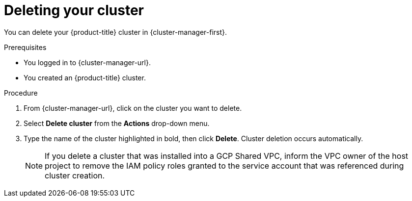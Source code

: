 // Module included in the following assemblies:
//
// * osd_install_access_delete_cluster/osd-deleting-a-cluster.adoc
// * osd_getting_started/osd-getting-started.adoc

:_mod-docs-content-type: PROCEDURE
[id="deleting-cluster_{context}"]
= Deleting your cluster

You can delete your {product-title} cluster in {cluster-manager-first}.

.Prerequisites

* You logged in to {cluster-manager-url}.
* You created an {product-title} cluster.

.Procedure

. From {cluster-manager-url}, click on the cluster you want to delete.

. Select *Delete cluster* from the *Actions* drop-down menu.

. Type the name of the cluster highlighted in bold, then click *Delete*. Cluster deletion occurs automatically.

+
[NOTE]
====
If you delete a cluster that was installed into a GCP Shared VPC, inform the VPC owner of the host project to remove the IAM policy roles granted to the service account that was referenced during cluster creation.
====